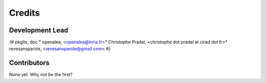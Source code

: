 =======
Credits
=======

Development Lead
----------------

{# pkglts, doc
* openalea, <openalea@inria.fr>* Christophe Pradal, <christophe dot pradal at cirad dot fr>* revesansparole, <revesansparole@gmail.com>
#}

Contributors
------------

None yet. Why not be the first?
